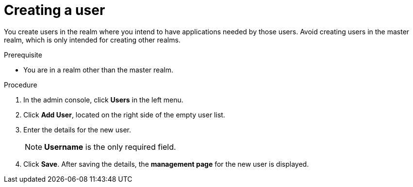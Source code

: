 [id="proc-creating-user_{context}"]
= Creating a user

[role="_abstract"]
You create users in the realm where you intend to have applications needed by those users. Avoid creating users in the master realm, which is only intended for creating other realms.

.Prerequisite
* You are in a realm other than the master realm.

.Procedure
. In the admin console, click *Users* in the left menu.
. Click *Add User*, located on the right side of the empty user list.
. Enter the details for the new user. 
+
NOTE: *Username* is the only required field.
+   
. Click *Save*. After saving the details, the *management page* for the new user is displayed.  
